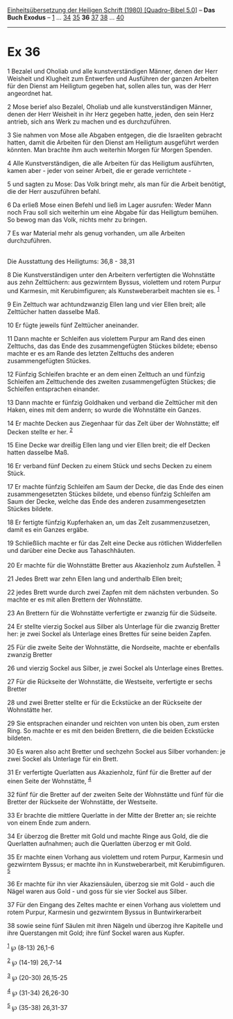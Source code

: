 :PROPERTIES:
:ID:       a01095a1-678a-46b4-839e-eed8e8f33750
:END:
<<navbar>>
[[../index.html][Einheitsübersetzung der Heiligen Schrift (1980)
[Quadro-Bibel 5.0]]] -- *Das Buch Exodus* -- [[file:Ex_1.html][1]] ...
[[file:Ex_34.html][34]] [[file:Ex_35.html][35]] *36*
[[file:Ex_37.html][37]] [[file:Ex_38.html][38]] ...
[[file:Ex_40.html][40]]

--------------

* Ex 36
  :PROPERTIES:
  :CUSTOM_ID: ex-36
  :END:

<<verses>>

<<v1>>
1 Bezalel und Oholiab und alle kunstverständigen Männer, denen der Herr
Weisheit und Klugheit zum Entwerfen und Ausführen der ganzen Arbeiten
für den Dienst am Heiligtum gegeben hat, sollen alles tun, was der Herr
angeordnet hat.

<<v2>>
2 Mose berief also Bezalel, Oholiab und alle kunstverständigen Männer,
denen der Herr Weisheit in ihr Herz gegeben hatte, jeden, den sein Herz
antrieb, sich ans Werk zu machen und es durchzuführen.

<<v3>>
3 Sie nahmen von Mose alle Abgaben entgegen, die die Israeliten gebracht
hatten, damit die Arbeiten für den Dienst am Heiligtum ausgeführt werden
könnten. Man brachte ihm auch weiterhin Morgen für Morgen Spenden.

<<v4>>
4 Alle Kunstverständigen, die alle Arbeiten für das Heiligtum
ausführten, kamen aber - jeder von seiner Arbeit, die er gerade
verrichtete -

<<v5>>
5 und sagten zu Mose: Das Volk bringt mehr, als man für die Arbeit
benötigt, die der Herr auszuführen befahl.

<<v6>>
6 Da erließ Mose einen Befehl und ließ im Lager ausrufen: Weder Mann
noch Frau soll sich weiterhin um eine Abgabe für das Heiligtum bemühen.
So bewog man das Volk, nichts mehr zu bringen.

<<v7>>
7 Es war Material mehr als genug vorhanden, um alle Arbeiten
durchzuführen.\\
\\

<<v8>>
**** Die Ausstattung des Heiligtums: 36,8 - 38,31
     :PROPERTIES:
     :CUSTOM_ID: die-ausstattung-des-heiligtums-368---3831
     :END:
8 Die Kunstverständigen unter den Arbeitern verfertigten die Wohnstätte
aus zehn Zelttüchern: aus gezwirntem Byssus, violettem und rotem Purpur
und Karmesin, mit Kerubimfiguren; als Kunstweberarbeit machten sie es.
^{[[#fn1][1]]}

<<v9>>
9 Ein Zelttuch war achtundzwanzig Ellen lang und vier Ellen breit; alle
Zelttücher hatten dasselbe Maß.

<<v10>>
10 Er fügte jeweils fünf Zelttücher aneinander.

<<v11>>
11 Dann machte er Schleifen aus violettem Purpur am Rand des einen
Zelttuchs, das das Ende des zusammengefügten Stückes bildete; ebenso
machte er es am Rande des letzten Zelttuchs des anderen zusammengefügten
Stückes.

<<v12>>
12 Fünfzig Schleifen brachte er an dem einen Zelttuch an und fünfzig
Schleifen am Zelttuchende des zweiten zusammengefügten Stückes; die
Schleifen entsprachen einander.

<<v13>>
13 Dann machte er fünfzig Goldhaken und verband die Zelttücher mit den
Haken, eines mit dem andern; so wurde die Wohnstätte ein Ganzes.

<<v14>>
14 Er machte Decken aus Ziegenhaar für das Zelt über der Wohnstätte; elf
Decken stellte er her. ^{[[#fn2][2]]}

<<v15>>
15 Eine Decke war dreißig Ellen lang und vier Ellen breit; die elf
Decken hatten dasselbe Maß.

<<v16>>
16 Er verband fünf Decken zu einem Stück und sechs Decken zu einem
Stück.

<<v17>>
17 Er machte fünfzig Schleifen am Saum der Decke, die das Ende des einen
zusammengesetzten Stückes bildete, und ebenso fünfzig Schleifen am Saum
der Decke, welche das Ende des anderen zusammengesetzten Stückes
bildete.

<<v18>>
18 Er fertigte fünfzig Kupferhaken an, um das Zelt zusammenzusetzen,
damit es ein Ganzes ergäbe.

<<v19>>
19 Schließlich machte er für das Zelt eine Decke aus rötlichen
Widderfellen und darüber eine Decke aus Tahaschhäuten.

<<v20>>
20 Er machte für die Wohnstätte Bretter aus Akazienholz zum Aufstellen.
^{[[#fn3][3]]}

<<v21>>
21 Jedes Brett war zehn Ellen lang und anderthalb Ellen breit;

<<v22>>
22 jedes Brett wurde durch zwei Zapfen mit dem nächsten verbunden. So
machte er es mit allen Brettern der Wohnstätte.

<<v23>>
23 An Brettern für die Wohnstätte verfertigte er zwanzig für die
Südseite.

<<v24>>
24 Er stellte vierzig Sockel aus Silber als Unterlage für die zwanzig
Bretter her: je zwei Sockel als Unterlage eines Brettes für seine beiden
Zapfen.

<<v25>>
25 Für die zweite Seite der Wohnstätte, die Nordseite, machte er
ebenfalls zwanzig Bretter

<<v26>>
26 und vierzig Sockel aus Silber, je zwei Sockel als Unterlage eines
Brettes.

<<v27>>
27 Für die Rückseite der Wohnstätte, die Westseite, verfertigte er sechs
Bretter

<<v28>>
28 und zwei Bretter stellte er für die Eckstücke an der Rückseite der
Wohnstätte her.

<<v29>>
29 Sie entsprachen einander und reichten von unten bis oben, zum ersten
Ring. So machte er es mit den beiden Brettern, die die beiden Eckstücke
bildeten.

<<v30>>
30 Es waren also acht Bretter und sechzehn Sockel aus Silber vorhanden:
je zwei Sockel als Unterlage für ein Brett.

<<v31>>
31 Er verfertigte Querlatten aus Akazienholz, fünf für die Bretter auf
der einen Seite der Wohnstätte, ^{[[#fn4][4]]}

<<v32>>
32 fünf für die Bretter auf der zweiten Seite der Wohnstätte und fünf
für die Bretter der Rückseite der Wohnstätte, der Westseite.

<<v33>>
33 Er brachte die mittlere Querlatte in der Mitte der Bretter an; sie
reichte von einem Ende zum andern.

<<v34>>
34 Er überzog die Bretter mit Gold und machte Ringe aus Gold, die die
Querlatten aufnahmen; auch die Querlatten überzog er mit Gold.

<<v35>>
35 Er machte einen Vorhang aus violettem und rotem Purpur, Karmesin und
gezwirntem Byssus; er machte ihn in Kunstweberarbeit, mit
Kerubimfiguren. ^{[[#fn5][5]]}

<<v36>>
36 Er machte für ihn vier Akaziensäulen, überzog sie mit Gold - auch die
Nägel waren aus Gold - und goss für sie vier Sockel aus Silber.

<<v37>>
37 Für den Eingang des Zeltes machte er einen Vorhang aus violettem und
rotem Purpur, Karmesin und gezwirntem Byssus in Buntwirkerarbeit

<<v38>>
38 sowie seine fünf Säulen mit ihren Nägeln und überzog ihre Kapitelle
und ihre Querstangen mit Gold; ihre fünf Sockel waren aus Kupfer.

^{[[#fnm1][1]]} ℘ (8-13) 26,1-6

^{[[#fnm2][2]]} ℘ (14-19) 26,7-14

^{[[#fnm3][3]]} ℘ (20-30) 26,15-25

^{[[#fnm4][4]]} ℘ (31-34) 26,26-30

^{[[#fnm5][5]]} ℘ (35-38) 26,31-37
